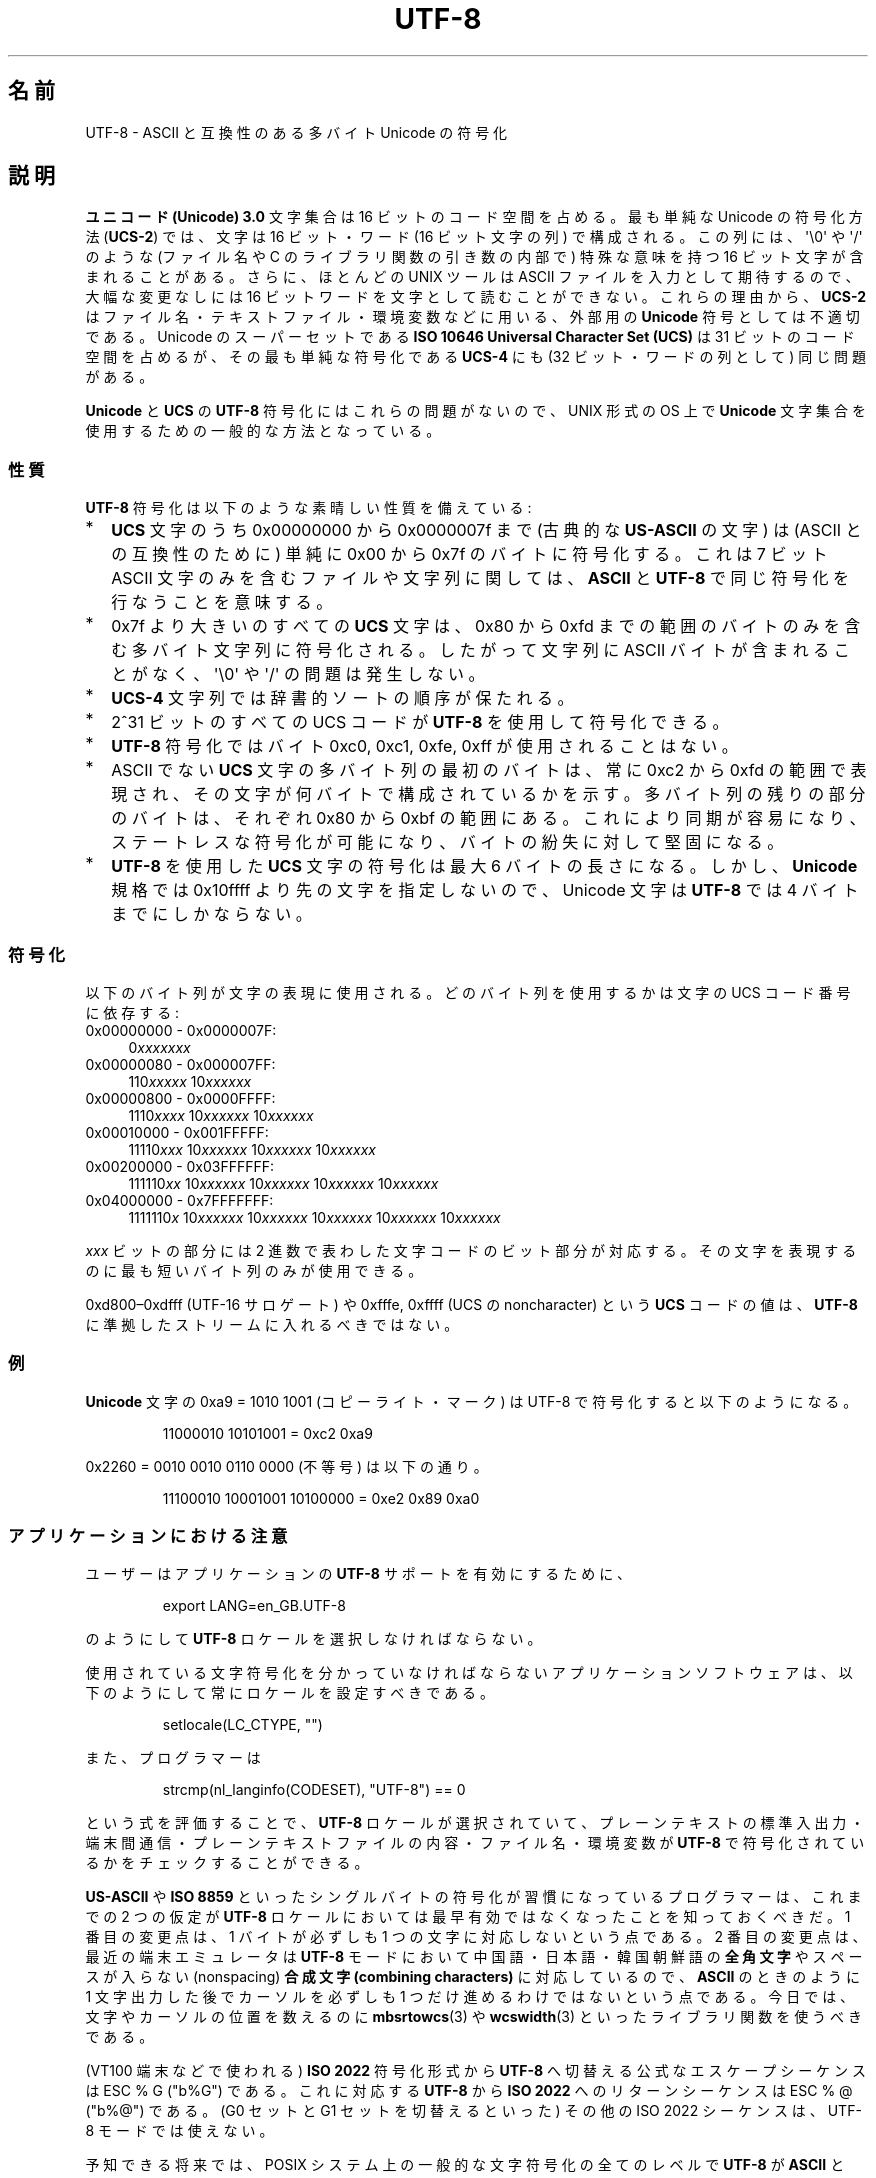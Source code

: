 .\" Copyright (C) Markus Kuhn, 1996, 2001
.\"
.\" %%%LICENSE_START(GPLv2+_DOC_FULL)
.\" This is free documentation; you can redistribute it and/or
.\" modify it under the terms of the GNU General Public License as
.\" published by the Free Software Foundation; either version 2 of
.\" the License, or (at your option) any later version.
.\"
.\" The GNU General Public License's references to "object code"
.\" and "executables" are to be interpreted as the output of any
.\" document formatting or typesetting system, including
.\" intermediate and printed output.
.\"
.\" This manual is distributed in the hope that it will be useful,
.\" but WITHOUT ANY WARRANTY; without even the implied warranty of
.\" MERCHANTABILITY or FITNESS FOR A PARTICULAR PURPOSE.  See the
.\" GNU General Public License for more details.
.\"
.\" You should have received a copy of the GNU General Public
.\" License along with this manual; if not, see
.\" <http://www.gnu.org/licenses/>.
.\" %%%LICENSE_END
.\"
.\" 1995-11-26  Markus Kuhn <mskuhn@cip.informatik.uni-erlangen.de>
.\"      First version written
.\" 2001-05-11  Markus Kuhn <mgk25@cl.cam.ac.uk>
.\"      Update
.\"
.\"*******************************************************************
.\"
.\" This file was generated with po4a. Translate the source file.
.\"
.\"*******************************************************************
.\"
.\" Japanese Version Copyright (c) 1997 HANATAKA Shinya
.\"         all rights reserved.
.\" Translated Thu Jun  3 20:40:01 JST 1997
.\"         by HANATAKA Shinya <hanataka@abyss.rim.or.jp>
.\" Updated (add SECURITY section) & modified Mon Feb 26 2001
.\"         by NAKANO Takeo <nakano@apm.seikei.ac.jp>
.\" Updated & Modified Sun Jul  1 09:28:47 JST 2001
.\"         by Yuichi SATO <ysato@h4.dion.ne.jp>
.\" Updated 2012-05-29, Akihiro MOTOKI <amotoki@gmail.com>
.\"
.TH UTF\-8 7 2012\-04\-30 GNU "Linux Programmer's Manual"
.SH 名前
UTF\-8 \- ASCII と互換性のある多バイト Unicode の符号化
.SH 説明
\fBユニコード (Unicode) 3.0\fP 文字集合は 16 ビットのコード空間を占める。
最も単純な Unicode の符号化方法 (\fBUCS\-2\fP)
では、文字は 16 ビット・ワード (16 ビット文字の列) で構成される。
この列には、
\(aq\e0\(aq や \(aq/\(aq のような (ファイル名や C のライブラリ関数の引き数の内部で)
特殊な意味を持つ 16 ビット文字が含まれることがある。
さらに、ほとんどの UNIX ツールは ASCII ファイルを入力として期待するので、
大幅な変更なしには 16 ビットワードを文字として読むことができない。
これらの理由から、\fBUCS\-2\fP はファイル名・テキストファイル・環境変数などに用いる、
外部用の \fBUnicode\fP 符号としては不適切である。
Unicode のスーパーセットである
\fBISO 10646 Universal Character Set (UCS)\fP
は 31 ビットのコード空間を占めるが、その最も単純な符号化である
\fBUCS\-4\fP にも (32 ビット・ワードの列として) 同じ問題がある。

\fBUnicode\fP と \fBUCS\fP の \fBUTF\-8\fP 符号化にはこれらの問題がないので、
UNIX 形式の OS 上で \fBUnicode\fP 文字集合を使用するための一般的な方法となっている。
.SS 性質
\fBUTF\-8\fP 符号化は以下のような素晴しい性質を備えている:
.TP  0.2i
*
\fBUCS\fP 文字のうち 0x00000000 から 0x0000007f まで (古典的な \fBUS\-ASCII\fP の文字) は
(ASCII との互換性のために) 単純に 0x00 から 0x7f のバイトに符号化する。
これは 7 ビット ASCII 文字のみを含むファイルや文字列に関しては、
\fBASCII\fP と \fBUTF\-8\fP で同じ符号化を行なうことを意味する。
.TP 
*
0x7f より大きいのすべての
\fBUCS\fP 文字は、 0x80 から 0xfd までの範囲のバイトのみを含む
多バイト文字列に符号化される。
したがって文字列に
ASCII バイトが含まれることがなく、\(aq\e0\(aq や \(aq/\(aq の問題は発生しない。
.TP 
*
\fBUCS\-4\fP
文字列では辞書的ソートの順序が保たれる。
.TP 
*
2^31 ビットのすべての UCS コード が \fBUTF\-8\fP を使用して符号化できる。
.TP 
*
\fBUTF\-8\fP 符号化ではバイト 0xc0, 0xc1, 0xfe, 0xff が使用されることはない。
.TP 
*
ASCII でない \fBUCS\fP 文字の多バイト列の最初のバイトは、
常に 0xc2 から 0xfd の範囲で表現され、
その文字が何バイトで構成されているかを示す。
多バイト列の残りの部分のバイトは、それぞれ 0x80 から 0xbf の範囲にある。
これにより同期が容易になり、ステートレスな符号化が可能になり、
バイトの紛失に対して堅固になる。
.TP 
*
\fBUTF\-8\fP を使用した \fBUCS\fP 文字の符号化は最大 6 バイトの長さになる。
しかし、\fBUnicode\fP 規格では 0x10ffff より先の文字を指定しないので、
Unicode 文字は \fBUTF\-8\fP では 4 バイトまでにしかならない。
.SS 符号化
以下のバイト列が文字の表現に使用される。
どのバイト列を使用するかは文字の UCS コード番号に依存する:
.TP  0.4i
0x00000000 \- 0x0000007F:
0\fIxxxxxxx\fP
.TP 
0x00000080 \- 0x000007FF:
110\fIxxxxx\fP 10\fIxxxxxx\fP
.TP 
0x00000800 \- 0x0000FFFF:
1110\fIxxxx\fP 10\fIxxxxxx\fP 10\fIxxxxxx\fP
.TP 
0x00010000 \- 0x001FFFFF:
11110\fIxxx\fP 10\fIxxxxxx\fP 10\fIxxxxxx\fP 10\fIxxxxxx\fP
.TP 
0x00200000 \- 0x03FFFFFF:
111110\fIxx\fP 10\fIxxxxxx\fP 10\fIxxxxxx\fP 10\fIxxxxxx\fP 10\fIxxxxxx\fP
.TP 
0x04000000 \- 0x7FFFFFFF:
1111110\fIx\fP 10\fIxxxxxx\fP 10\fIxxxxxx\fP 10\fIxxxxxx\fP 10\fIxxxxxx\fP 10\fIxxxxxx\fP
.PP
\fIxxx\fP ビットの部分には 2 進数で表わした文字コードのビット部分が対応する。
その文字を表現するのに最も短いバイト列のみが使用できる。
.PP
0xd800\(en0xdfff (UTF\-16 サロゲート) や
0xfffe, 0xffff (UCS の noncharacter) という \fBUCS\fP コードの値は、
\fBUTF\-8\fP に準拠したストリームに入れるべきではない。
.SS 例
\fBUnicode\fP 文字の 0xa9 = 1010 1001 (コピーライト・マーク) は UTF\-8 で符号化すると
以下のようになる。
.PP
.RS
11000010 10101001 = 0xc2 0xa9
.RE
.PP
0x2260 = 0010 0010 0110 0000 (不等号) は以下の通り。
.PP
.RS
11100010 10001001 10100000 = 0xe2 0x89 0xa0
.RE
.SS アプリケーションにおける注意
ユーザーはアプリケーションの \fBUTF\-8\fP サポートを有効にするために、
.PP
.RS
export LANG=en_GB.UTF\-8
.RE
.PP
のようにして \fBUTF\-8\fP ロケールを選択しなければならない。
.PP
使用されている文字符号化を分かっていなければならない
アプリケーションソフトウェアは、
以下のようにして常にロケールを設定すべきである。
.PP
.RS
setlocale(LC_CTYPE, "")
.RE
.PP
また、プログラマーは
.PP
.RS
strcmp(nl_langinfo(CODESET), "UTF\-8") == 0
.RE
.PP
という式を評価することで、
\fBUTF\-8\fP ロケールが選択されていて、プレーンテキストの標準入出力・端末間通信・
プレーンテキストファイルの内容・ファイル名・環境変数が
\fBUTF\-8\fP で符号化されているかをチェックすることができる。
.PP
\fBUS\-ASCII\fP や \fBISO 8859\fP
といったシングルバイトの符号化が習慣になっているプログラマーは、
これまでの 2 つの仮定が
\fBUTF\-8\fP ロケールにおいては最早有効ではなくなったことを知っておくべきだ。
1 番目の変更点は、1 バイトが必ずしも 1 つの文字に対応しないという点である。
2 番目の変更点は、最近の端末エミュレータは
\fBUTF\-8\fP モードにおいて中国語・日本語・韓国朝鮮語の
\fB全角文字\fP やスペースが入らない (nonspacing)
\fB合成文字 (combining characters)\fP に対応しているので、
\fBASCII\fP のときのように 1 文字出力した後で
カーソルを必ずしも 1 つだけ進めるわけではないという点である。
今日では、文字やカーソルの位置を数えるのに
\fBmbsrtowcs\fP(3) や \fBwcswidth\fP(3)
といったライブラリ関数を使うべきである。
.PP
(VT100 端末などで使われる) \fBISO 2022\fP 符号化形式から
\fBUTF\-8\fP へ切替える公式なエスケープシーケンスは ESC % G ("\x1b%G") である。
これに対応する \fBUTF\-8\fP から \fBISO 2022\fP へのリターンシーケンスは
ESC % @ ("\x1b%@") である。
(G0 セットと G1 セットを切替えるといった)
その他の ISO 2022 シーケンスは、UTF\-8 モードでは使えない。
.PP
予知できる将来では、POSIX システム上の一般的な文字符号化の全てのレベルで
\fBUTF\-8\fP が \fBASCII\fP と \fBISO 8859\fP を置き換え、
プレーンテキストを扱う非常に優れた環境が作られることが期待できる。
.SS セキュリティ
\fBUnicode\fP と \fBUCS\fP の規格では、
\fBUTF\-8\fP の生成者はできるだけ短い形式を用いるよう要求している。
例えば、先頭バイトが 0xc0 であるような 2 バイト列を
生成するのは準拠しているとはいえない。
\fBUnicode 3.1\fP では、規格に準拠するプログラムは
最短の表現形式ではない入力を受け付けない、という要求事項が追加された。
これはセキュリティ上の理由による。
ユーザー入力がセキュリティ上の危険に対しチェックされる場合、
プログラムは \fBASCII\fP 版の "/../" や ";" や "NUL" だけをチェックし、
最短に符号化されてないこれらの文字を見過ごしてしまうかもしれないからである。
なぜなら、最短ではない \fBUTF\-8\fP 符号化では、これらの文字を表現するような様々な
\fBASCII\fP 以外の形式が存在するためである。
.SS 標準
.\" .SH AUTHOR
.\" Markus Kuhn <mgk25@cl.cam.ac.uk>
ISO/IEC 10646\-1:2000, Unicode 3.1, RFC\ 3629, Plan 9.
.SH 関連項目
\fBnl_langinfo\fP(3), \fBsetlocale\fP(3), \fBcharsets\fP(7), \fBunicode\fP(7)
.SH この文書について
この man ページは Linux \fIman\-pages\fP プロジェクトのリリース 3.54 の一部
である。プロジェクトの説明とバグ報告に関する情報は
http://www.kernel.org/doc/man\-pages/ に書かれている。
